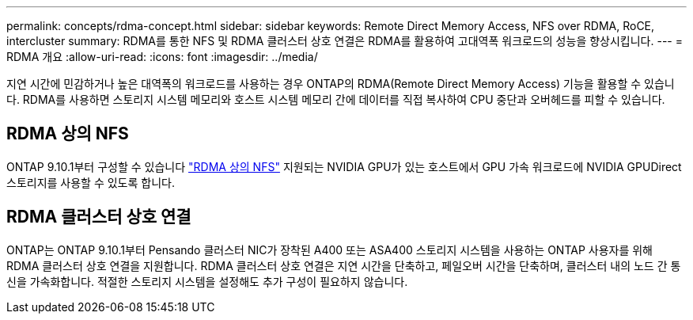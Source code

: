 ---
permalink: concepts/rdma-concept.html 
sidebar: sidebar 
keywords: Remote Direct Memory Access, NFS over RDMA, RoCE, intercluster 
summary: RDMA를 통한 NFS 및 RDMA 클러스터 상호 연결은 RDMA를 활용하여 고대역폭 워크로드의 성능을 향상시킵니다. 
---
= RDMA 개요
:allow-uri-read: 
:icons: font
:imagesdir: ../media/


[role="lead"]
지연 시간에 민감하거나 높은 대역폭의 워크로드를 사용하는 경우 ONTAP의 RDMA(Remote Direct Memory Access) 기능을 활용할 수 있습니다. RDMA를 사용하면 스토리지 시스템 메모리와 호스트 시스템 메모리 간에 데이터를 직접 복사하여 CPU 중단과 오버헤드를 피할 수 있습니다.



== RDMA 상의 NFS

ONTAP 9.10.1부터 구성할 수 있습니다 link:../nfs-rdma/index.html["RDMA 상의 NFS"] 지원되는 NVIDIA GPU가 있는 호스트에서 GPU 가속 워크로드에 NVIDIA GPUDirect 스토리지를 사용할 수 있도록 합니다.



== RDMA 클러스터 상호 연결

ONTAP는 ONTAP 9.10.1부터 Pensando 클러스터 NIC가 장착된 A400 또는 ASA400 스토리지 시스템을 사용하는 ONTAP 사용자를 위해 RDMA 클러스터 상호 연결을 지원합니다. RDMA 클러스터 상호 연결은 지연 시간을 단축하고, 페일오버 시간을 단축하며, 클러스터 내의 노드 간 통신을 가속화합니다. 적절한 스토리지 시스템을 설정해도 추가 구성이 필요하지 않습니다.

